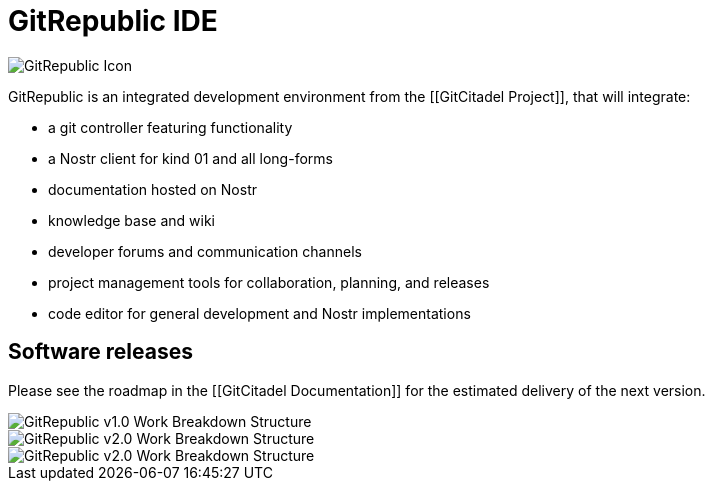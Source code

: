 = GitRepublic IDE

image::https://raw.githubusercontent.com/ShadowySupercode/gitcitadel/master/logos/GitRepublic.jpg[GitRepublic Icon]

GitRepublic is an integrated development environment from the [[GitCitadel Project]], that will integrate:

* a git controller featuring [[Ngit]] functionality
* a Nostr client for kind 01 and all long-forms
* documentation hosted on Nostr
* knowledge base and wiki
* developer forums and communication channels
* project management tools for collaboration, planning, and releases
* code editor for general development and Nostr implementations

== Software releases

Please see the roadmap in the [[GitCitadel Documentation]] for the estimated delivery of the next version.

image::https://raw.githubusercontent.com/ShadowySupercode/gitcitadel/master/plantUML/GitRepublic/GitRepublic_v1.png[GitRepublic v1.0 Work Breakdown Structure]

image::https://raw.githubusercontent.com/ShadowySupercode/gitcitadel/master/plantUML/GitRepublic/GitRepublic_v2.png[GitRepublic v2.0 Work Breakdown Structure]

image::https://raw.githubusercontent.com/ShadowySupercode/gitcitadel/master/plantUML/GitRepublic/GitRepublic_v2.png[GitRepublic v2.0 Work Breakdown Structure]